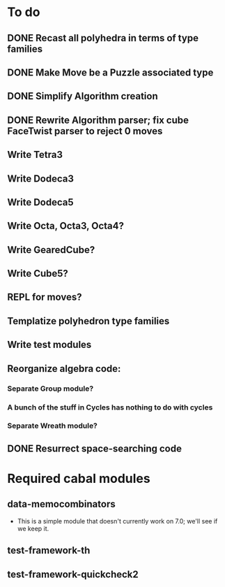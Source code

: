 * To do
** DONE Recast all polyhedra in terms of type families
** DONE Make Move be a Puzzle associated type
** DONE Simplify Algorithm creation
** DONE Rewrite Algorithm parser; fix cube FaceTwist parser to reject 0 moves
** Write Tetra3
** Write Dodeca3
** Write Dodeca5
** Write Octa, Octa3, Octa4?
** Write GearedCube?
** Write Cube5?
** REPL for moves?
** Templatize polyhedron type families
** Write test modules
** Reorganize algebra code:
*** Separate Group module?
*** A bunch of the stuff in Cycles has nothing to do with cycles
*** Separate Wreath module?
** DONE Resurrect space-searching code

* Required cabal modules
** data-memocombinators
   - This is a simple module that doesn't currently work on 7.0; we'll see if we
     keep it.
** test-framework-th
** test-framework-quickcheck2
